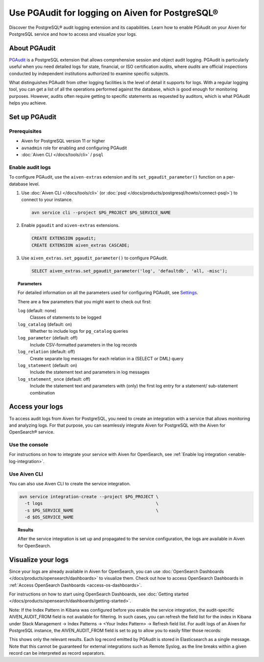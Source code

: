 Use PGAudit for logging on Aiven for PostgreSQL®
================================================

Discover the PostgreSQL® audit logging extension and its capabilities. Learn how to enable PGAudit on your Aiven for PostgreSQL service and how to access and visualize your logs.

About PGAudit
-------------

`PGAudit <https://www.pgaudit.org/#>`_ is a PostgreSQL extension that allows comprehensive session and object audit logging. PGAudit is particularly useful when you need detailed logs for state, financial, or ISO certification audits, where *audits* are official inspections conducted by independent institutions authorized to examine specific subjects.

What distinguishes PGAudit from other logging facilities is the level of detail it supports for logs. With a regular logging tool, you can get a list of all the operations performed against the database, which is good enough for monitoring purposes. However, audits often require getting to specific statements as requested by auditors, which is what PGAudit helps you achieve.

Set up PGAudit
--------------

Prerequisites
'''''''''''''

* Aiven for PostgreSQL version 11 or higher
* ``avnadmin`` role for enabling and configuring PGAudit
* :doc:`Aiven CLI </docs/tools/cli>` / ``psql``

Enable audit logs
'''''''''''''''''

To configure PGAudit, use the ``aiven-extras`` extension and its ``set_pgaudit_parameter()`` function on a per-database level.

1. Use :doc:`Aiven CLI </docs/tools/cli>` (or :doc:`psql </docs/products/postgresql/howto/connect-psql>`) to connect to your instance.

   .. code-block:: bash

      avn service cli --project $PG_PROJECT $PG_SERVICE_NAME

2. Enable ``pgaudit`` and ``aiven-extras`` extensions.

   .. code-block:: bash

      CREATE EXTENSION pgaudit;
      CREATE EXTENSION aiven_extras CASCADE;

3. Use ``aiven_extras.set_pgaudit_parameter()`` to configure PGAudit.

   .. note:::

      By default, PGAudit does not send emit any audit records.

    To enable the logging and start getting audit records, configure relevant parameters using ``set_pgaudit_parameter`` with the parameter and the target database name.

   .. code-block:: bash

      SELECT aiven_extras.set_pgaudit_parameter('log', 'defaultdb', 'all, -misc');

.. topic:: Parameters

   For detailed information on all the parameters used for configuring PGAudit, see `Settings <https://github.com/pgaudit/pgaudit/tree/6afeae52d8e4569235bf6088e983d95ec26f13b7#readme>`_.

   There are a few parameters that you might want to check out first:

   ``log`` (default: none)
     Classes of statements to be logged
   ``log_catalog`` (default: on)	
     Whether to include logs for ``pg_catalog`` queries 
   ``log_parameter`` (default: off)
     Include CSV-formatted parameters in the log records
   ``log_relation`` (default: off)
     Create separate log messages for each relation in a (SELECT or DML) query
   ``log_statement`` (default: on)
     Include the statement text and parameters in log messages
   ``log_statement_once`` (default: off)
     Include the statement text and parameters with (only) the first log entry for a statement/   sub-statement combination

Access your logs
----------------

To access audit logs from Aiven for PostgreSQL, you need to create an integration with a service that allows monitoring and analyzing logs. For that purpose, you can seamlessly integrate Aiven for PostgreSQL with the Aiven for OpenSearch® service.

Use the console
'''''''''''''''

For instructions on how to integrate your service with Aiven for OpenSearch, see :ref:`Enable log integration <enable-log-integration>`.

Use Aiven CLI
'''''''''''''

You can also use Aiven CLI to create the service integration.

.. code-block:: bash

   avn service integration-create --project $PG_PROJECT \
     -t logs                                            \
     -s $PG_SERVICE_NAME                                \
     -d $OS_SERVICE_NAME

.. topic:: Results

   After the service integration is set up and propagated to the service configuration, the logs are available in Aiven for OpenSearch.

Visualize your logs
-------------------

Since your logs are already available in Aiven for OpenSearch, you can use :doc:`OpenSearch Dashboards </docs/products/opensearch/dashboards>` to visualize them. Check out how to access OpenSearch Dashboards in :ref:`Access OpenSearch Dashboards <access-os-dashboards>`.

For instructions on how to start using OpenSearch Dashboards, see :doc:`Getting started </docs/products/opensearch/dashboards/getting-started>`.

Note: If the Index Pattern in Kibana was configured before you enable the service integration, the audit-specific AIVEN_AUDIT_FROM field is not available for filtering. In such cases, you can refresh the field list for the index in Kibana under Stack Management → Index Patterns → <Your Index Pattern> → Refresh field list.
For audit logs of an Aiven for PostgreSQL instance, the AIVEN_AUDIT_FROM field is set to pg to allow you to easily filter those records:

This shows only the relevant results. Each log record emitted by PGAudit is stored in  Elasticsearch as a single message. Note that this cannot be guaranteed for external integrations such as Remote Syslog, as the line breaks within a given record can be interpreted as record separators. 